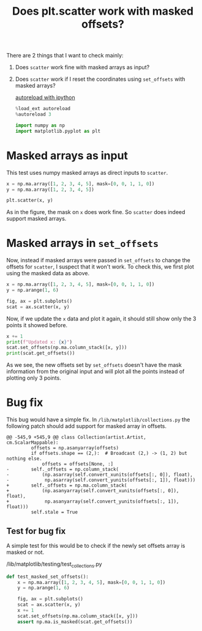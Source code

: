 :PROPERTIES:
:ID:       959c4be8-5f5a-4309-a4a6-7ef5cdd34771
:END:
#+title: Does plt.scatter work with masked offsets?
#+property: header-args :session /home/chahak/.local/share/jupyter/runtime/kernel-19830bfa-5b84-4e67-9b66-42c396dc036a.json :async yes :eval no-export :exports both :tangle yes

There are 2 things that I want to check mainly:
1. Does ~scatter~ work fine with masked arrays as input?
2. Does ~scatter~ work if I reset the coordinates using ~set_offsets~ with masked arrays?

  [[id:89f6cafa-b868-4e66-b27f-cee4db5f0f73][autoreload with ipython]] 
   #+begin_src jupyter-python
%load_ext autoreload
%autoreload 3
   #+end_src

   #+RESULTS:

   #+begin_src jupyter-python
import numpy as np
import matplotlib.pyplot as plt
   #+end_src

   #+RESULTS:

* Masked arrays as input
This test uses numpy masked arrays as direct inputs to ~scatter~.

#+begin_src jupyter-python :results file :file ../assets/masked_scatter_input.png
x = np.ma.array([1, 2, 3, 4, 5], mask=[0, 0, 1, 1, 0])
y = np.ma.array([1, 2, 3, 4, 5])

plt.scatter(x, y)
#+end_src

#+RESULTS:
:RESULTS:
: <matplotlib.collections.PathCollection at 0x7f94ada19f90>
[[file:../assets/masked_scatter_input.png]]
:END:

As in the figure, the mask on ~x~ does work fine. So ~scatter~ does indeed support masked arrays.
* Masked arrays in ~set_offsets~
Now, instead if masked arrays were passed in ~set_offsets~ to change the offsets for ~scatter~, I suspect that it won't work. To check this, we first plot using the masked data as above.

#+begin_src jupyter-python :results file :file ../assets/masked_scatter_input_2.png
x = np.ma.array([1, 2, 3, 4, 5], mask=[0, 0, 1, 1, 0])
y = np.arange(1, 6)

fig, ax = plt.subplots()
scat = ax.scatter(x, y)
#+end_src

#+RESULTS:
[[file:../assets/masked_scatter_input_2.png]]

Now, if we update the ~x~ data and plot it again, it should still show only the 3 points it showed before.

#+begin_src jupyter-python
x += 1
print(f"Updated x: {x}")
scat.set_offsets(np.ma.column_stack([x, y]))
print(scat.get_offsets())
#+end_src

#+RESULTS:
: Updated x: [2 3 -- -- 6]
: [[2. 1.]
:  [3. 2.]
:  [3. 3.]
:  [4. 4.]
:  [6. 5.]]

As we see, the new offsets set by ~set_offsets~ doesn't have the mask information from the original input and will plot all the points instead of plotting only 3 points.
* Bug fix
This bug would have a simple fix. In =/lib/matplotlib/collections.py= the following patch should add support for masked array in offsets.

#+begin_src diff python
@@ -545,9 +545,9 @@ class Collection(artist.Artist, cm.ScalarMappable):
         offsets = np.asanyarray(offsets)
         if offsets.shape == (2,):  # Broadcast (2,) -> (1, 2) but nothing else.
             offsets = offsets[None, :]
-        self._offsets = np.column_stack(
-            (np.asarray(self.convert_xunits(offsets[:, 0]), float),
-             np.asarray(self.convert_yunits(offsets[:, 1]), float)))
+        self._offsets = np.ma.column_stack(
+            (np.asanyarray(self.convert_xunits(offsets[:, 0]), float),
+             np.asanyarray(self.convert_yunits(offsets[:, 1]), float)))
         self.stale = True
#+end_src
** Test for bug fix
A simple test for this would be to check if the newly set offsets array is masked or not.

#+caption: /lib/matplotlib/testing/test_collections.py
#+begin_src jupyter-python
def test_masked_set_offsets():
    x = np.ma.array([1, 2, 3, 4, 5], mask=[0, 0, 1, 1, 0])
    y = np.arange(1, 6)

    fig, ax = plt.subplots()
    scat = ax.scatter(x, y)
    x += 1
    scat.set_offsets(np.ma.column_stack([x, y]))
    assert np.ma.is_masked(scat.get_offsets())
#+end_src
